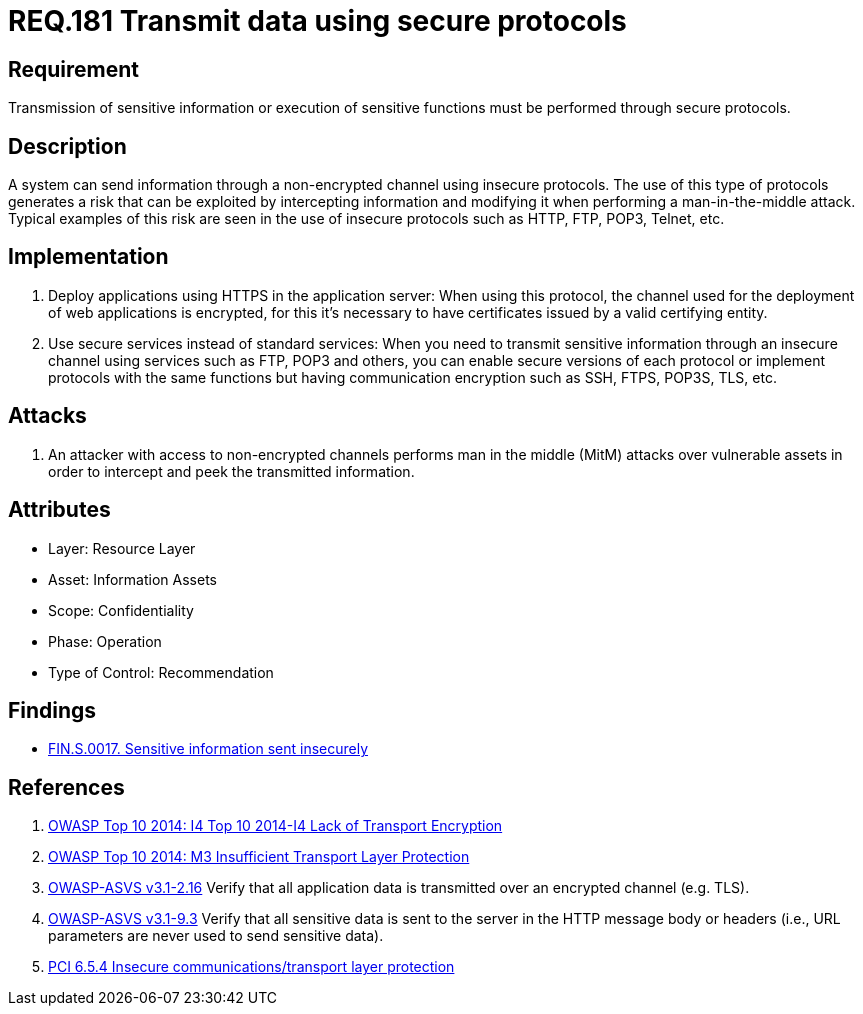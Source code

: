:slug: rules/181/
:category: data
:description: This document contains the details of the security requirements related to the definition and management of data transmission in the organization. This requirement establishes the importance of using safe protocols to perform sensitive information transmission.
:keywords: Requirement, Security, Transmission, Data, Protocols, Sensitive Information
:rules: yes

= REQ.181 Transmit data using secure protocols

== Requirement

Transmission of sensitive information
or execution of sensitive functions
must be performed through secure protocols.

== Description

A system can send information through a non-encrypted channel
using insecure protocols.
The use of this type of protocols
generates a risk that can be exploited by intercepting information
and modifying it when performing a man-in-the-middle attack.
Typical examples of this risk are seen in the use of insecure protocols
such as +HTTP+, +FTP+, +POP3+, +Telnet+, etc.

== Implementation

. Deploy applications using +HTTPS+ in the application server:
When using this protocol, the channel
used for the deployment of web applications is encrypted,
for this it's necessary to have certificates
issued by a valid certifying entity.

. Use secure services instead of standard services:
When you need to transmit sensitive information through an insecure channel
using services such as +FTP+, +POP3+ and others,
you can enable secure versions of each protocol
or implement protocols with the same functions
but having communication encryption
such as +SSH+, +FTPS+, +POP3S+, +TLS+, etc.

== Attacks

. An attacker with access to non-encrypted channels
performs man in the middle (+MitM+) attacks
over vulnerable assets in order to intercept and peek
the transmitted information.

== Attributes

* Layer: Resource Layer
* Asset: Information Assets
* Scope: Confidentiality
* Phase: Operation
* Type of Control: Recommendation

== Findings

* link:/web/findings/0017/[FIN.S.0017. Sensitive information sent insecurely]

== References

. [[r1]] link:https://www.owasp.org/index.php/Top_10_2014-I4_Lack_of_Transport_Encryption[OWASP Top 10 2014: I4 Top 10 2014-I4 Lack of Transport Encryption]

. [[r2]] link:https://www.owasp.org/index.php/Mobile_Top_10_2014-M3[OWASP Top 10 2014: M3 Insufficient Transport Layer Protection]

. [[r3]] link:https://www.owasp.org/index.php/ASVS_V2_Authentication[+OWASP-ASVS v3.1-2.16+]
Verify that all application data is transmitted
over an encrypted channel (e.g. +TLS+).

. [[r4]] link:https://www.owasp.org/index.php/ASVS_V9_Data_Protection[+OWASP-ASVS v3.1-9.3+]
Verify that all sensitive data is sent to the server
in the HTTP message body or headers
(i.e., URL parameters are never used to send sensitive data).

. [[r5]] link:https://pcinetwork.org/forum/index.php?threads/pci-dss-3-0-6-5-4-insecure-communications.660/[PCI 6.5.4 Insecure communications/transport layer protection]
